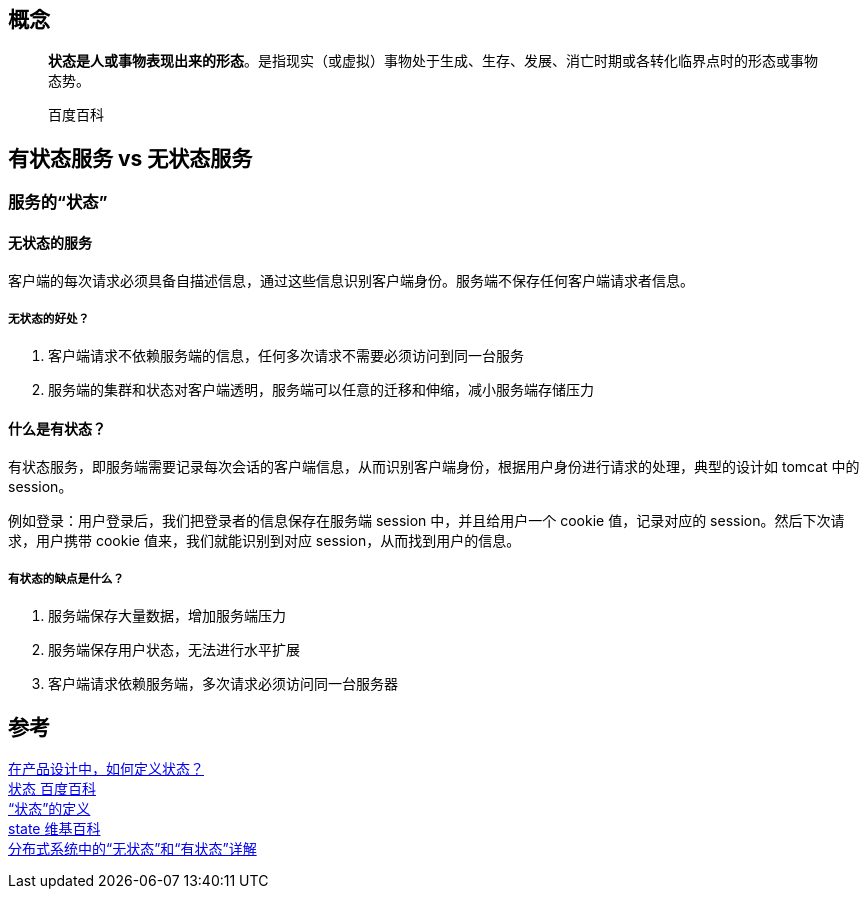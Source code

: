 == 概念

____
*状态是人或事物表现出来的形态*。是指现实（或虚拟）事物处于生成、生存、发展、消亡时期或各转化临界点时的形态或事物态势。

百度百科
____

== 有状态服务 vs 无状态服务

=== 服务的“状态”

==== 无状态的服务

客户端的每次请求必须具备自描述信息，通过这些信息识别客户端身份。服务端不保存任何客户端请求者信息。

===== 无状态的好处？

. 客户端请求不依赖服务端的信息，任何多次请求不需要必须访问到同一台服务
. 服务端的集群和状态对客户端透明，服务端可以任意的迁移和伸缩，减小服务端存储压力

==== 什么是有状态？

有状态服务，即服务端需要记录每次会话的客户端信息，从而识别客户端身份，根据用户身份进行请求的处理，典型的设计如 tomcat 中的 session。

例如登录：用户登录后，我们把登录者的信息保存在服务端 session 中，并且给用户一个 cookie 值，记录对应的 session。然后下次请求，用户携带 cookie 值来，我们就能识别到对应 session，从而找到用户的信息。

===== 有状态的缺点是什么？

. 服务端保存大量数据，增加服务端压力
. 服务端保存用户状态，无法进行水平扩展
. 客户端请求依赖服务端，多次请求必须访问同一台服务器

== 参考

[%hardbreaks]
http://www.woshipm.com/pd/3043168.html[在产品设计中，如何定义状态？]
https://baike.baidu.com/item/%E7%8A%B6%E6%80%81/5809342[状态 百度百科]
https://qastack.cn/software/150120/definition-of-state[“状态”的定义]
https://en.wikipedia.org/wiki/State[state 维基百科]
https://blog.csdn.net/universsky2015/article/details/105677992[分布式系统中的“无状态”和“有状态”详解]
